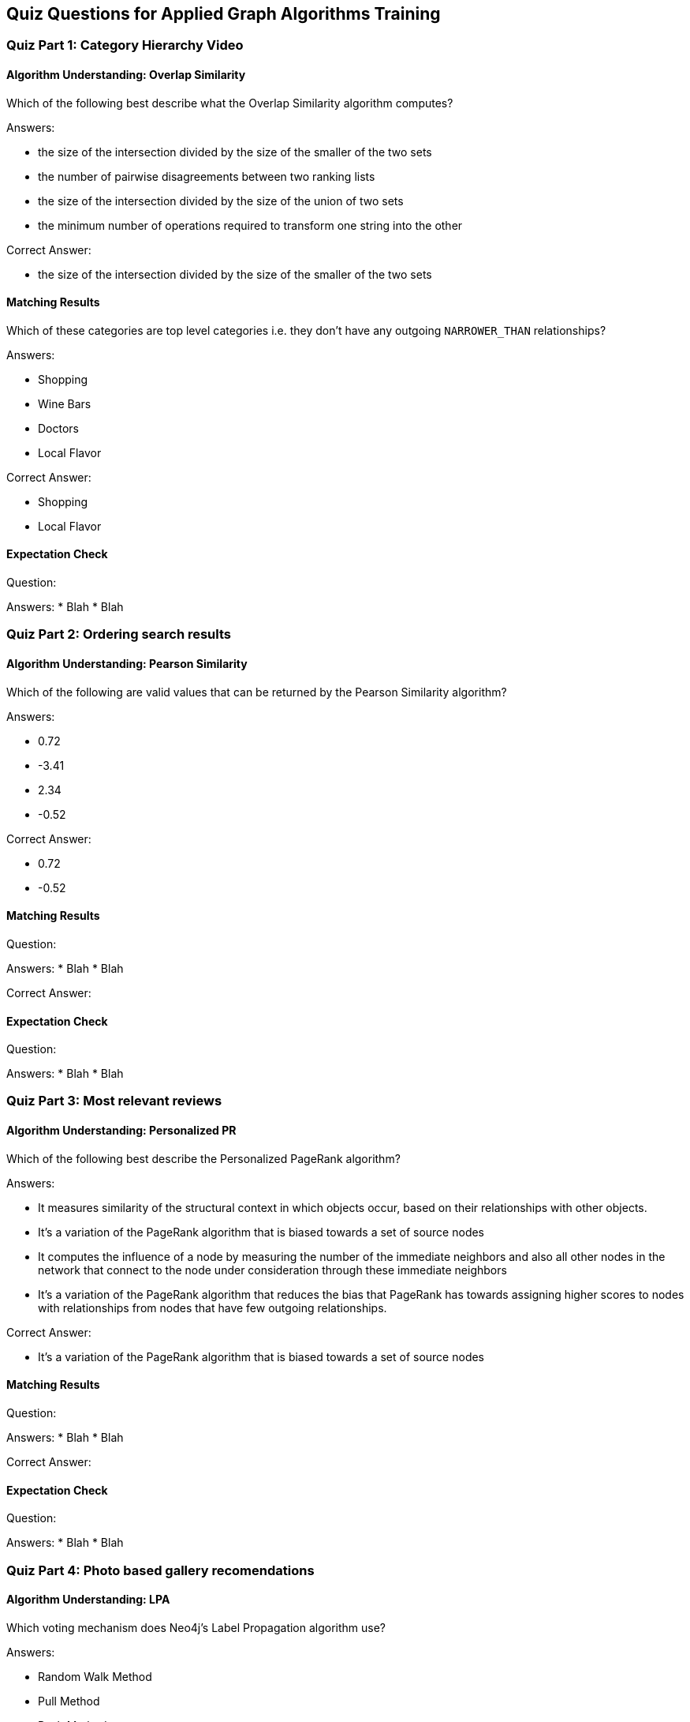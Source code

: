 == Quiz Questions for Applied Graph Algorithms Training


=== Quiz Part 1: Category Hierarchy Video

==== Algorithm Understanding: Overlap Similarity

Which of the following best describe what the Overlap Similarity algorithm computes?

Answers:

* the size of the intersection divided by the size of the smaller of the two sets
* the number of pairwise disagreements between two ranking lists
* the size of the intersection divided by the size of the union of two sets
* the minimum number of operations required to transform one string into the other

Correct Answer:

* the size of the intersection divided by the size of the smaller of the two sets

==== Matching Results

Which of these categories are top level categories i.e. they don't have any outgoing `NARROWER_THAN` relationships?

Answers:

* Shopping
* Wine Bars
* Doctors
* Local Flavor

Correct Answer:

* Shopping
* Local Flavor

==== Expectation Check
Question:

Answers:
* Blah
* Blah

=== Quiz Part 2: Ordering search results

==== Algorithm Understanding: Pearson Similarity

Which of the following are valid values that can be returned by the Pearson Similarity algorithm?

Answers:

* 0.72
* -3.41
* 2.34
* -0.52

Correct Answer:

* 0.72
* -0.52

==== Matching Results

Question:

Answers:
* Blah
* Blah

Correct Answer:

==== Expectation Check
Question:

Answers:
* Blah
* Blah

=== Quiz Part 3: Most relevant reviews

==== Algorithm Understanding: Personalized PR

Which of the following best describe the Personalized PageRank algorithm?

Answers:

* It measures similarity of the structural context in which objects occur, based on their relationships with other objects.
* It's a variation of the PageRank algorithm that is biased towards a set of source nodes
* It computes the influence of a node by measuring the number of the immediate neighbors and also all other nodes in the network that connect to the node under consideration through these immediate neighbors
* It's a variation of the PageRank algorithm that reduces the bias that PageRank has towards assigning higher scores to nodes with relationships from nodes that have few outgoing relationships.

Correct Answer:

* It's a variation of the PageRank algorithm that is biased towards a set of source nodes


==== Matching Results
Question:

Answers:
* Blah
* Blah

Correct Answer:

==== Expectation Check
Question:

Answers:
* Blah
* Blah

=== Quiz Part 4: Photo based gallery recomendations

==== Algorithm Understanding: LPA

Which voting mechanism does Neo4j's Label Propagation algorithm use?

Answers:

* Random Walk Method
* Pull Method
* Push Method
* Modularity Optimization Method


Correct Answer:

* Pull Method

==== Matching Results
Question:

Answers:
* Blah
* Blah

Correct Answer:

==== Expectation Check
Question:

Answers:
* Blah
* Blah

==== Course Expectation Check
Question:

Answers:
* Blah
* Blah
